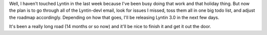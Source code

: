 .. title: Lyntin status report
.. slug: status1
.. date: 2002-12-01 12:03:47
.. tags: dev, lyntin, python

Well, I haven't touched Lyntin in the last week because I've been busy doing
that work and that holiday thing.  But now the plan is to go through all of the
Lyntin-devl email, look for issues I missed, toss them all in one big todo
list, and adjust the roadmap accordingly.  Depending on how that goes, I'll be
releasing Lyntin 3.0 in the next few days.

It's been a really long road (14 months or so now) and it'll be nice to finish
it and get it out the door.
